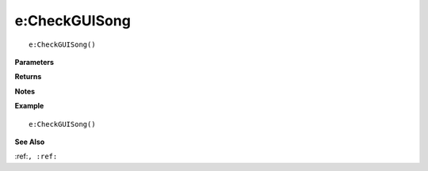 .. _e_CheckGUISong:

===================================
e\:CheckGUISong 
===================================

.. description
    
::

   e:CheckGUISong()


**Parameters**



**Returns**



**Notes**



**Example**

::

   e:CheckGUISong()

**See Also**

:ref:``, :ref:`` 

